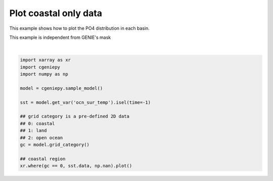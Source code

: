 
.. DO NOT EDIT.
.. THIS FILE WAS AUTOMATICALLY GENERATED BY SPHINX-GALLERY.
.. TO MAKE CHANGES, EDIT THE SOURCE PYTHON FILE:
.. "auto_examples/plot_coastal_data.py"
.. LINE NUMBERS ARE GIVEN BELOW.

.. only:: html

    .. note::
        :class: sphx-glr-download-link-note

        :ref:`Go to the end <sphx_glr_download_auto_examples_plot_coastal_data.py>`
        to download the full example code.

.. rst-class:: sphx-glr-example-title

.. _sphx_glr_auto_examples_plot_coastal_data.py:


=========================================
Plot coastal only data
=========================================

This example shows how to plot the PO4 distribution in each basin.

This example is independent from GENIE's mask

.. GENERATED FROM PYTHON SOURCE LINES 10-27



.. image-sg:: /auto_examples/images/sphx_glr_plot_coastal_data_001.png
   :alt: time = 9.5 [Year mid-point]
   :srcset: /auto_examples/images/sphx_glr_plot_coastal_data_001.png
   :class: sphx-glr-single-img


.. rst-class:: sphx-glr-script-out

 .. code-block:: none

    /Users/yingrui/miniforge3/lib/python3.12/site-packages/pyproj/network.py:59: UserWarning: pyproj unable to set PROJ database path.
      _set_context_ca_bundle_path(ca_bundle_path)
    /Users/yingrui/cgeniepy/src/cgeniepy/model.py:51: UserWarning: No gemflag is provided, use default gemflags: [biogem]
      warnings.warn("No gemflag is provided, use default gemflags: [biogem]")

    <matplotlib.collections.QuadMesh object at 0x1442763c0>





|

.. code-block:: Python


    import xarray as xr
    import cgeniepy
    import numpy as np

    model = cgeniepy.sample_model()

    sst = model.get_var('ocn_sur_temp').isel(time=-1)

    ## grid category is a pre-defined 2D data
    ## 0: coastal
    ## 1: land
    ## 2: open ocean
    gc = model.grid_category()

    ## coastal region
    xr.where(gc == 0, sst.data, np.nan).plot()


.. rst-class:: sphx-glr-timing

   **Total running time of the script:** (0 minutes 1.449 seconds)


.. _sphx_glr_download_auto_examples_plot_coastal_data.py:

.. only:: html

  .. container:: sphx-glr-footer sphx-glr-footer-example

    .. container:: sphx-glr-download sphx-glr-download-jupyter

      :download:`Download Jupyter notebook: plot_coastal_data.ipynb <plot_coastal_data.ipynb>`

    .. container:: sphx-glr-download sphx-glr-download-python

      :download:`Download Python source code: plot_coastal_data.py <plot_coastal_data.py>`

    .. container:: sphx-glr-download sphx-glr-download-zip

      :download:`Download zipped: plot_coastal_data.zip <plot_coastal_data.zip>`


.. only:: html

 .. rst-class:: sphx-glr-signature

    `Gallery generated by Sphinx-Gallery <https://sphinx-gallery.github.io>`_
